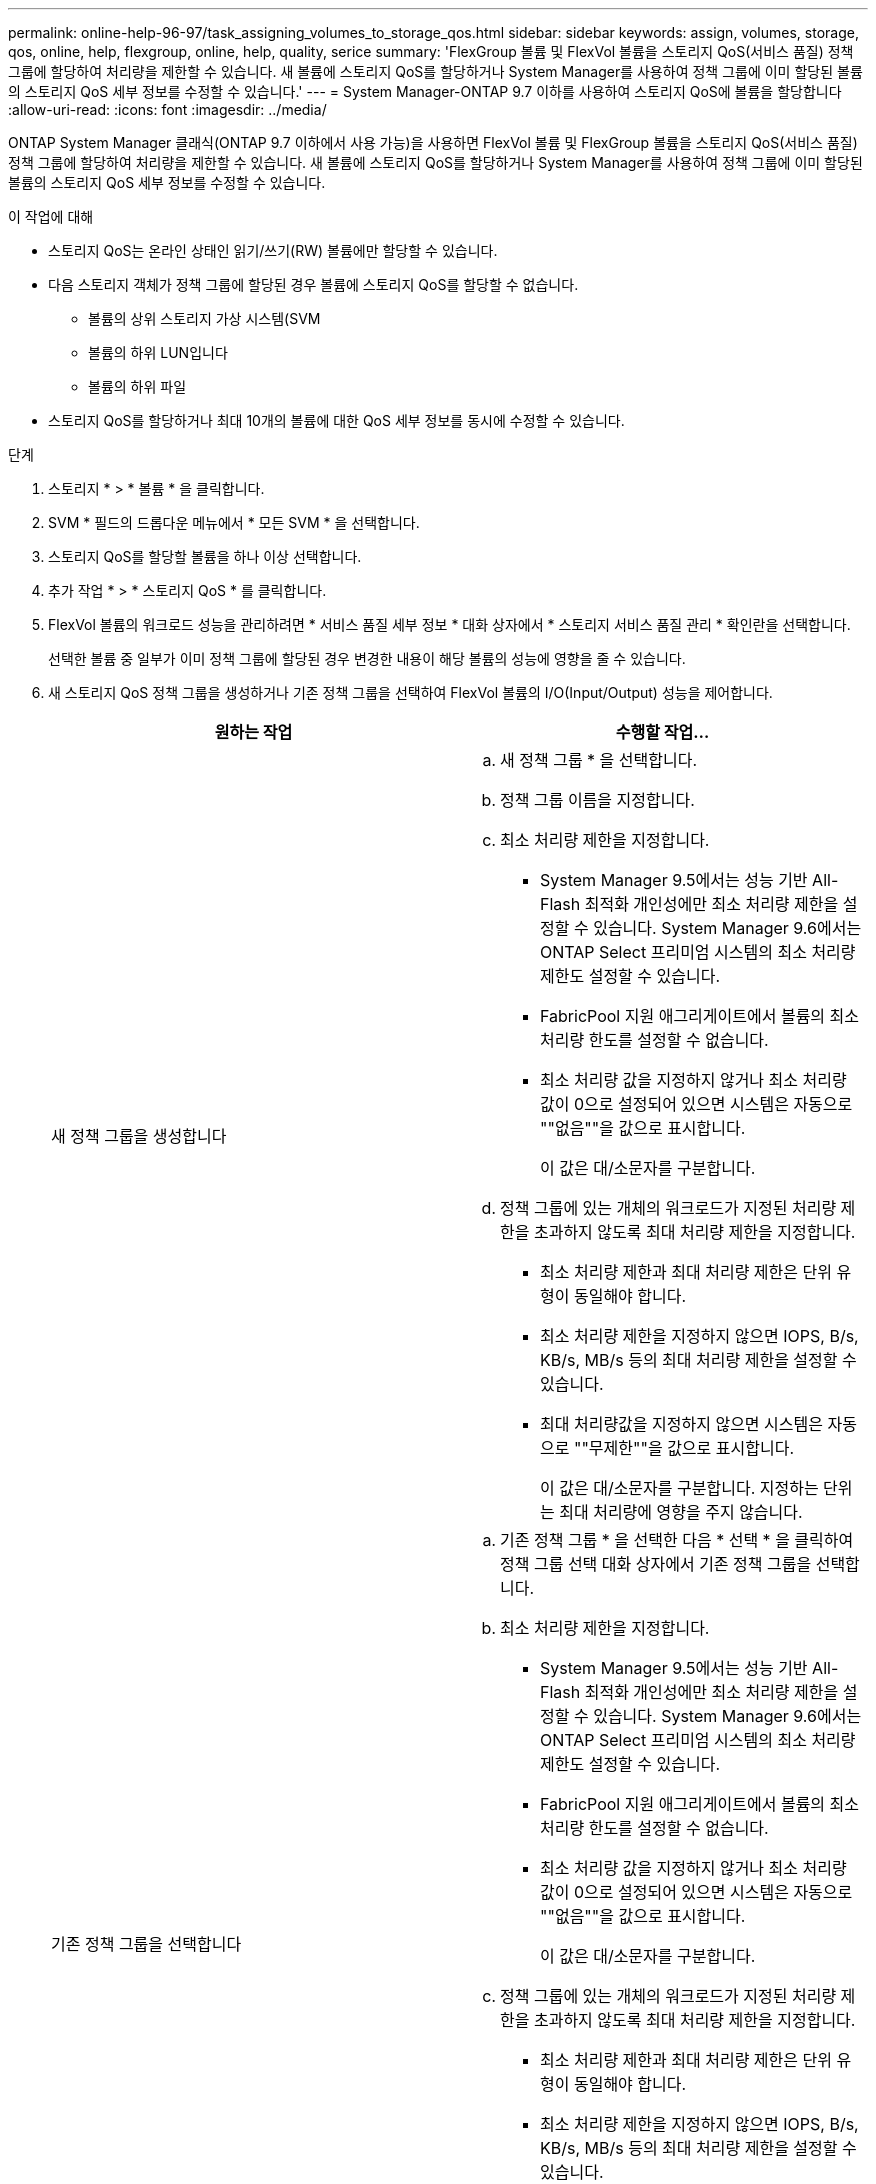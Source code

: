 ---
permalink: online-help-96-97/task_assigning_volumes_to_storage_qos.html 
sidebar: sidebar 
keywords: assign, volumes, storage, qos, online, help, flexgroup, online, help, quality, serice 
summary: 'FlexGroup 볼륨 및 FlexVol 볼륨을 스토리지 QoS(서비스 품질) 정책 그룹에 할당하여 처리량을 제한할 수 있습니다. 새 볼륨에 스토리지 QoS를 할당하거나 System Manager를 사용하여 정책 그룹에 이미 할당된 볼륨의 스토리지 QoS 세부 정보를 수정할 수 있습니다.' 
---
= System Manager-ONTAP 9.7 이하를 사용하여 스토리지 QoS에 볼륨을 할당합니다
:allow-uri-read: 
:icons: font
:imagesdir: ../media/


[role="lead"]
ONTAP System Manager 클래식(ONTAP 9.7 이하에서 사용 가능)을 사용하면 FlexVol 볼륨 및 FlexGroup 볼륨을 스토리지 QoS(서비스 품질) 정책 그룹에 할당하여 처리량을 제한할 수 있습니다. 새 볼륨에 스토리지 QoS를 할당하거나 System Manager를 사용하여 정책 그룹에 이미 할당된 볼륨의 스토리지 QoS 세부 정보를 수정할 수 있습니다.

.이 작업에 대해
* 스토리지 QoS는 온라인 상태인 읽기/쓰기(RW) 볼륨에만 할당할 수 있습니다.
* 다음 스토리지 객체가 정책 그룹에 할당된 경우 볼륨에 스토리지 QoS를 할당할 수 없습니다.
+
** 볼륨의 상위 스토리지 가상 시스템(SVM
** 볼륨의 하위 LUN입니다
** 볼륨의 하위 파일


* 스토리지 QoS를 할당하거나 최대 10개의 볼륨에 대한 QoS 세부 정보를 동시에 수정할 수 있습니다.


.단계
. 스토리지 * > * 볼륨 * 을 클릭합니다.
. SVM * 필드의 드롭다운 메뉴에서 * 모든 SVM * 을 선택합니다.
. 스토리지 QoS를 할당할 볼륨을 하나 이상 선택합니다.
. 추가 작업 * > * 스토리지 QoS * 를 클릭합니다.
. FlexVol 볼륨의 워크로드 성능을 관리하려면 * 서비스 품질 세부 정보 * 대화 상자에서 * 스토리지 서비스 품질 관리 * 확인란을 선택합니다.
+
선택한 볼륨 중 일부가 이미 정책 그룹에 할당된 경우 변경한 내용이 해당 볼륨의 성능에 영향을 줄 수 있습니다.

. 새 스토리지 QoS 정책 그룹을 생성하거나 기존 정책 그룹을 선택하여 FlexVol 볼륨의 I/O(Input/Output) 성능을 제어합니다.
+
|===
| 원하는 작업 | 수행할 작업... 


 a| 
새 정책 그룹을 생성합니다
 a| 
.. 새 정책 그룹 * 을 선택합니다.
.. 정책 그룹 이름을 지정합니다.
.. 최소 처리량 제한을 지정합니다.
+
*** System Manager 9.5에서는 성능 기반 All-Flash 최적화 개인성에만 최소 처리량 제한을 설정할 수 있습니다. System Manager 9.6에서는 ONTAP Select 프리미엄 시스템의 최소 처리량 제한도 설정할 수 있습니다.
*** FabricPool 지원 애그리게이트에서 볼륨의 최소 처리량 한도를 설정할 수 없습니다.
*** 최소 처리량 값을 지정하지 않거나 최소 처리량 값이 0으로 설정되어 있으면 시스템은 자동으로 ""없음""을 값으로 표시합니다.
+
이 값은 대/소문자를 구분합니다.



.. 정책 그룹에 있는 개체의 워크로드가 지정된 처리량 제한을 초과하지 않도록 최대 처리량 제한을 지정합니다.
+
*** 최소 처리량 제한과 최대 처리량 제한은 단위 유형이 동일해야 합니다.
*** 최소 처리량 제한을 지정하지 않으면 IOPS, B/s, KB/s, MB/s 등의 최대 처리량 제한을 설정할 수 있습니다.
*** 최대 처리량값을 지정하지 않으면 시스템은 자동으로 ""무제한""을 값으로 표시합니다.
+
이 값은 대/소문자를 구분합니다. 지정하는 단위는 최대 처리량에 영향을 주지 않습니다.







 a| 
기존 정책 그룹을 선택합니다
 a| 
.. 기존 정책 그룹 * 을 선택한 다음 * 선택 * 을 클릭하여 정책 그룹 선택 대화 상자에서 기존 정책 그룹을 선택합니다.
.. 최소 처리량 제한을 지정합니다.
+
*** System Manager 9.5에서는 성능 기반 All-Flash 최적화 개인성에만 최소 처리량 제한을 설정할 수 있습니다. System Manager 9.6에서는 ONTAP Select 프리미엄 시스템의 최소 처리량 제한도 설정할 수 있습니다.
*** FabricPool 지원 애그리게이트에서 볼륨의 최소 처리량 한도를 설정할 수 없습니다.
*** 최소 처리량 값을 지정하지 않거나 최소 처리량 값이 0으로 설정되어 있으면 시스템은 자동으로 ""없음""을 값으로 표시합니다.
+
이 값은 대/소문자를 구분합니다.



.. 정책 그룹에 있는 개체의 워크로드가 지정된 처리량 제한을 초과하지 않도록 최대 처리량 제한을 지정합니다.
+
*** 최소 처리량 제한과 최대 처리량 제한은 단위 유형이 동일해야 합니다.
*** 최소 처리량 제한을 지정하지 않으면 IOPS, B/s, KB/s, MB/s 등의 최대 처리량 제한을 설정할 수 있습니다.
*** 최대 처리량값을 지정하지 않으면 시스템은 자동으로 ""무제한""을 값으로 표시합니다.
  를 누릅니다
이 값은 대/소문자를 구분합니다. 지정하는 단위는 최대 처리량에 영향을 주지 않습니다.


+
정책 그룹이 둘 이상의 개체에 할당된 경우 지정한 최대 처리량은 객체 간에 공유됩니다.



|===
. * 선택 사항: * 선택한 볼륨 목록을 검토하려면 볼륨 수를 지정하는 링크를 클릭한 다음 목록에서 볼륨을 제거하려면 * 폐기 * 를 클릭합니다.
+
이 링크는 여러 볼륨을 선택한 경우에만 표시됩니다.

. 확인 * 을 클릭합니다.

